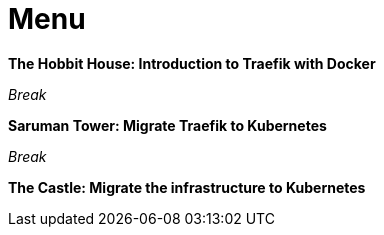 = Menu

*The Hobbit House: Introduction to Traefik with Docker*

_Break_

*Saruman Tower: Migrate Traefik to Kubernetes*

_Break_

*The Castle: Migrate the infrastructure to Kubernetes*